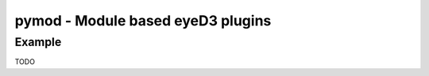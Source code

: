 pymod - Module based eyeD3 plugins
==================================

.. {{{cog
.. cog.out(cog_pluginHelp("pymod"))
.. }}}
.. {{{end}}}

Example
-------

TODO
